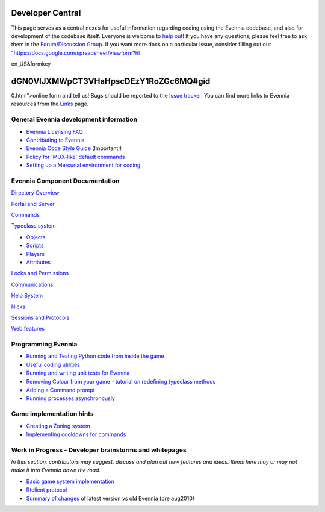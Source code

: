 Developer Central
=================

This page serves as a central nexus for useful information regarding
coding using the Evennia codebase, and also for development of the
codebase itself. Everyone is welcome to `help
out <http://code.google.com/p/evennia/wiki/Contributing>`_! If you have
any questions, please feel free to ask them in the `Forum/Discussion
Group <http://www.evennia.com/discussions>`_. If you want more docs on a
particular issue, consider filling out our
"https://docs.google.com/spreadsheet/viewform?hl

en\_US&formkey

dGN0VlJXMWpCT3VHaHpscDEzY1RoZGc6MQ#gid
======================================

0.html">online form and tell us! Bugs should be reported to the `Issue
tracker <http://code.google.com/p/evennia/issues/list>`_. You can find
more links to Evennia resources from the `Links <Links.html>`_ page.

General Evennia development information
---------------------------------------

-  `Evennia Licensing FAQ <Licensing.html>`_
-  `Contributing to Evennia <Contributing.html>`_
-  `Evennia Code Style
   Guide <http://evennia.googlecode.com/svn/trunk/CODING_STYLE>`_
   (Important!)
-  `Policy for 'MUX-like' default commands <UsingMUXAsAStandard.html>`_
-  `Setting up a Mercurial environment for
   coding <VersionControl.html>`_

Evennia Component Documentation
-------------------------------

`Directory Overview <DirectoryOverview.html>`_

`Portal and Server <PortalAndServer.html>`_

`Commands <Commands.html>`_

`Typeclass system <Typeclasses.html>`_

-  `Objects <Objects.html>`_
-  `Scripts <Scripts.html>`_
-  `Players <Players.html>`_
-  `Attributes <Attributes.html>`_

`Locks and Permissions <Locks.html>`_

`Communications <Communications.html>`_

`Help System <HelpSystem.html>`_

`Nicks <Nicks.html>`_

`Sessions and Protocols <SessionProtocols.html>`_

`Web features <WebFeatures.html>`_

Programming Evennia
-------------------

-  `Running and Testing Python code from inside the
   game <ExecutePythonCode.html>`_
-  `Useful coding utilities <CodingUtils.html>`_
-  `Running and writing unit tests for Evennia <UnitTesting.html>`_
-  `Removing Colour from your game - tutorial on redefining typeclass
   methods <RemovingColour.html>`_
-  `Adding a Command prompt <CommandPrompt.html>`_
-  `Running processes asynchronously <AsyncProcess.html>`_

Game implementation hints
-------------------------

-  `Creating a Zoning system <Zones.html>`_
-  `Implementing cooldowns for commands <CommandCooldown.html>`_

Work in Progress - Developer brainstorms and whitepages
-------------------------------------------------------

*In this section, contributors may suggest, discuss and plan out new
features and ideas. Items here may or may not make it into Evennia down
the road.*

-  `Basic game system implementation <WorkshopDefaultGame.html>`_
-  `Rtclient protocol <Workshop.html>`_
-  `Summary of changes <EvenniaDevel.html>`_ of latest version vs old
   Evennia (pre aug2010)

